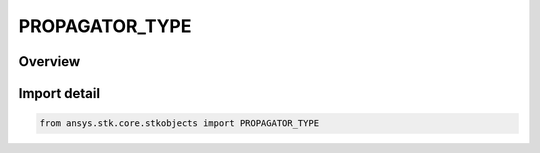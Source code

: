 PROPAGATOR_TYPE
===============

.. py:class:: ansys.stk.core.stkobjects.PROPAGATOR_TYPE

   IntEnum


.. py:currentmodule:: PROPAGATOR_TYPE

Overview
--------

.. tab-set::

    .. tab-item:: Members
        
        .. list-table::
            :header-rows: 0
            :widths: auto

            * - :py:attr:`~UNKNOWN`
              - Unknown propagator (all vehicles).

            * - :py:attr:`~HPOP`
              - High Precision Orbit Propagator (satellites and missiles): handles circular, elliptical, parabolic and hyperbolic orbits at distances ranging from the surface of the Earth to the orbit of the Moon and beyond.

            * - :py:attr:`~J2_PERTURBATION`
              - J2 Perturbation (1st-order) (satellites): accounts for secular variations in the orbit elements due to Earth oblateness, but does not model atmospheric drag or solar or lunar gravitational forces.

            * - :py:attr:`~J4_PERTURBATION`
              - J4 Perburbation (2nd order) (satellites): accounts for secular variations in orbit elements due to Earth oblateness, but doesn't model atmos. drag or solar or lunar grav. forces. Includes 1st and 2nd order effects of J2 and 1st order effects of J4.

            * - :py:attr:`~LOP`
              - Long-term Orbit Propagator (satellites): allows accurate prediction of the motion of a satellite's orbit over many months or years.

            * - :py:attr:`~SGP4`
              - SGP4 (satellites): a standard AFSPACECOM propagator used with two-line mean element (TLE) sets.

            * - :py:attr:`~SPICE`
              - SPICE (satellites): reads ephemeris from binary files that are in a standard format produced by the Jet Propulsion Laboratory (JPL).

            * - :py:attr:`~STK_EXTERNAL`
              - STK external (all vehicles): allows you to read the ephemeris for a satellite from a file.

            * - :py:attr:`~TWO_BODY`
              - Two Body(Keplerian motion) propagator (satellites and missiles): considers only the force of gravity from the Earth, which is modeled as a point mass.

            * - :py:attr:`~USER_EXTERNAL`
              - User-External propagator.

            * - :py:attr:`~GREAT_ARC`
              - Great Arc (aircraft, ships and ground vehicles): defines a point-by-point path over the surface of the Earth with position and altitude defined at each point.

            * - :py:attr:`~BALLISTIC`
              - Ballistic (missiles): defines vehicles following an elliptical path that begins and ends at the Earth's surface.

            * - :py:attr:`~SIMPLE_ASCENT`
              - Simple Ascent (launch vehicles): creates an ascent trajectory based on launch and insertion parameters.

            * - :py:attr:`~ASTROGATOR`
              - Astrogator propagator.

            * - :py:attr:`~REAL_TIME`
              - Realtime propagator.

            * - :py:attr:`~GPS`
              - GPS propagator.

            * - :py:attr:`~AVIATOR`
              - Aviator propagator.

            * - :py:attr:`~PROPAGATOR_11_PARAMETERS`
              - The 11-Parameter propagator models geostationary satellites using 11-Parameter files. The propagator uses an algorithm documented in Intelsat Earth Station Standards (IESS) IESS-412 (Rev. 2), available at www.celestrak.com.

            * - :py:attr:`~SP3`
              - The SP3 propagator reads .sp3 files of type 'a' and 'c' and allows you to use multiple files in sequence. These files are used to provide precise GPS orbits from the National Geodetic Survey (NGS).


Import detail
-------------

.. code-block:: python

    from ansys.stk.core.stkobjects import PROPAGATOR_TYPE


